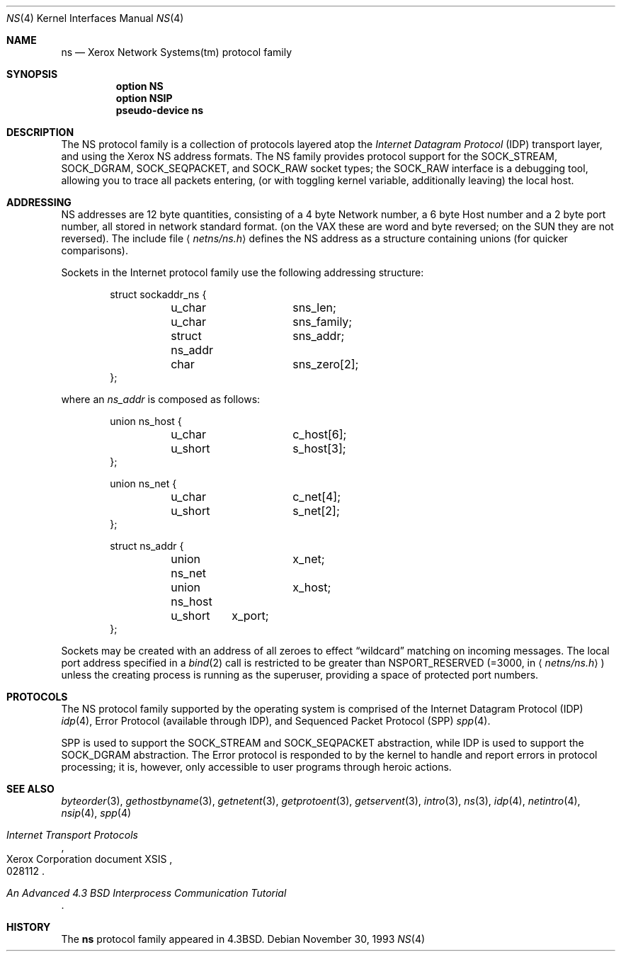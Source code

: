 .\"	$OpenBSD: ns.4,v 1.10 2001/10/05 14:45:53 mpech Exp $
.\"	$NetBSD: ns.4,v 1.3 1994/11/30 16:22:26 jtc Exp $
.\"
.\" Copyright (c) 1985, 1991, 1993
.\"	The Regents of the University of California.  All rights reserved.
.\"
.\" Redistribution and use in source and binary forms, with or without
.\" modification, are permitted provided that the following conditions
.\" are met:
.\" 1. Redistributions of source code must retain the above copyright
.\"    notice, this list of conditions and the following disclaimer.
.\" 2. Redistributions in binary form must reproduce the above copyright
.\"    notice, this list of conditions and the following disclaimer in the
.\"    documentation and/or other materials provided with the distribution.
.\" 3. All advertising materials mentioning features or use of this software
.\"    must display the following acknowledgement:
.\"	This product includes software developed by the University of
.\"	California, Berkeley and its contributors.
.\" 4. Neither the name of the University nor the names of its contributors
.\"    may be used to endorse or promote products derived from this software
.\"    without specific prior written permission.
.\"
.\" THIS SOFTWARE IS PROVIDED BY THE REGENTS AND CONTRIBUTORS ``AS IS'' AND
.\" ANY EXPRESS OR IMPLIED WARRANTIES, INCLUDING, BUT NOT LIMITED TO, THE
.\" IMPLIED WARRANTIES OF MERCHANTABILITY AND FITNESS FOR A PARTICULAR PURPOSE
.\" ARE DISCLAIMED.  IN NO EVENT SHALL THE REGENTS OR CONTRIBUTORS BE LIABLE
.\" FOR ANY DIRECT, INDIRECT, INCIDENTAL, SPECIAL, EXEMPLARY, OR CONSEQUENTIAL
.\" DAMAGES (INCLUDING, BUT NOT LIMITED TO, PROCUREMENT OF SUBSTITUTE GOODS
.\" OR SERVICES; LOSS OF USE, DATA, OR PROFITS; OR BUSINESS INTERRUPTION)
.\" HOWEVER CAUSED AND ON ANY THEORY OF LIABILITY, WHETHER IN CONTRACT, STRICT
.\" LIABILITY, OR TORT (INCLUDING NEGLIGENCE OR OTHERWISE) ARISING IN ANY WAY
.\" OUT OF THE USE OF THIS SOFTWARE, EVEN IF ADVISED OF THE POSSIBILITY OF
.\" SUCH DAMAGE.
.\"
.\"     @(#)ns.4	8.2 (Berkeley) 11/30/93
.\"
.Dd November 30, 1993
.Dt NS 4
.Os
.Sh NAME
.Nm ns
.Nd Xerox Network Systems(tm) protocol family
.Sh SYNOPSIS
.Nm option NS
.Nm option NSIP
.Nm pseudo-device ns
.Sh DESCRIPTION
The
.Tn NS
protocol family is a collection of protocols
layered atop the
.Em Internet  Datagram  Protocol
.Pq Tn IDP
transport layer, and using the Xerox
.Tn NS
address formats.
The
.Tn NS
family provides protocol support for the
.Dv SOCK_STREAM ,
.Dv SOCK_DGRAM ,
.Dv SOCK_SEQPACKET ,
and
.Dv SOCK_RAW
socket types; the
.Dv SOCK_RAW
interface is a debugging tool, allowing you to trace all packets
entering, (or with toggling kernel variable, additionally leaving) the local
host.
.Sh ADDRESSING
.Tn NS
addresses are 12 byte quantities, consisting of a
4 byte Network number, a 6 byte Host number and a 2 byte port number,
all stored in network standard format.
(on the
.Tn VAX
these are word and byte reversed; on the
.Tn SUN
they are not
reversed).
The include file
.Aq Pa netns/ns.h
defines the
.Tn NS
address as a structure containing unions (for quicker
comparisons).
.Pp
Sockets in the Internet protocol family use the following
addressing structure:
.Bd -literal -offset indent
struct sockaddr_ns {
	u_char		sns_len;
	u_char		sns_family;
	struct ns_addr	sns_addr;
	char		sns_zero[2];
};
.Ed
.Pp
where an
.Ar ns_addr
is composed as follows:
.Bd -literal -offset indent
union ns_host {
	u_char		c_host[6];
	u_short		s_host[3];
};

union ns_net {
	u_char		c_net[4];
	u_short		s_net[2];
};

struct ns_addr {
	union ns_net	x_net;
	union ns_host	x_host;
	u_short	x_port;
};
.Ed
.Pp
Sockets may be created with an address of all zeroes to effect
.Dq wildcard
matching on incoming messages.
The local port address specified in a
.Xr bind 2
call is restricted to be greater than
.Dv NSPORT_RESERVED
(=3000, in
.Aq Pa netns/ns.h )
unless the creating process is running
as the superuser, providing a space of protected port numbers.
.Sh PROTOCOLS
The
.Tn NS
protocol family supported by the operating system
is comprised of
the Internet Datagram Protocol
.Pq Tn IDP
.Xr idp 4 ,
Error Protocol (available through
.Tn IDP ) ,
and
Sequenced Packet Protocol
.Pq Tn SPP
.Xr spp 4 .
.Pp
.Tn SPP
is used to support the
.Dv SOCK_STREAM
and
.Dv SOCK_SEQPACKET
abstraction,
while
.Tn IDP
is used to support the
.Dv SOCK_DGRAM
abstraction.
The Error protocol is responded to by the kernel
to handle and report errors in protocol processing;
it is, however,
only accessible to user programs through heroic actions.
.Sh SEE ALSO
.Xr byteorder 3 ,
.Xr gethostbyname 3 ,
.Xr getnetent 3 ,
.Xr getprotoent 3 ,
.Xr getservent 3 ,
.Xr intro 3 ,
.Xr ns 3 ,
.Xr idp 4 ,
.Xr netintro 4 ,
.Xr nsip 4 ,
.Xr spp 4
.Rs
.%T "Internet Transport Protocols"
.%R Xerox Corporation document XSIS
.%N 028112
.Re
.Rs
.%T "An Advanced 4.3 BSD Interprocess Communication Tutorial"
.Re
.Sh HISTORY
The
.Nm
protocol family
appeared in
.Bx 4.3 .
